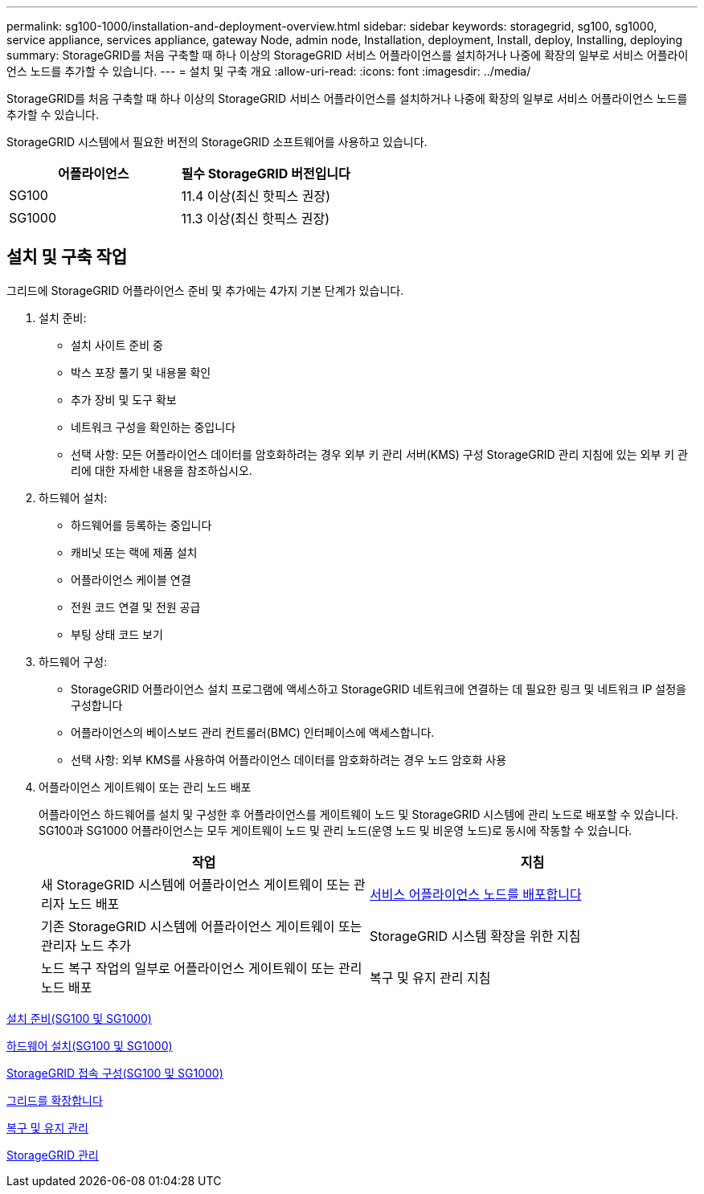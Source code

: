 ---
permalink: sg100-1000/installation-and-deployment-overview.html 
sidebar: sidebar 
keywords: storagegrid, sg100, sg1000, service appliance, services appliance, gateway Node, admin node, Installation, deployment, Install, deploy, Installing, deploying 
summary: StorageGRID를 처음 구축할 때 하나 이상의 StorageGRID 서비스 어플라이언스를 설치하거나 나중에 확장의 일부로 서비스 어플라이언스 노드를 추가할 수 있습니다. 
---
= 설치 및 구축 개요
:allow-uri-read: 
:icons: font
:imagesdir: ../media/


[role="lead"]
StorageGRID를 처음 구축할 때 하나 이상의 StorageGRID 서비스 어플라이언스를 설치하거나 나중에 확장의 일부로 서비스 어플라이언스 노드를 추가할 수 있습니다.

StorageGRID 시스템에서 필요한 버전의 StorageGRID 소프트웨어를 사용하고 있습니다.

|===
| 어플라이언스 | 필수 StorageGRID 버전입니다 


 a| 
SG100
 a| 
11.4 이상(최신 핫픽스 권장)



 a| 
SG1000
 a| 
11.3 이상(최신 핫픽스 권장)

|===


== 설치 및 구축 작업

그리드에 StorageGRID 어플라이언스 준비 및 추가에는 4가지 기본 단계가 있습니다.

. 설치 준비:
+
** 설치 사이트 준비 중
** 박스 포장 풀기 및 내용물 확인
** 추가 장비 및 도구 확보
** 네트워크 구성을 확인하는 중입니다
** 선택 사항: 모든 어플라이언스 데이터를 암호화하려는 경우 외부 키 관리 서버(KMS) 구성 StorageGRID 관리 지침에 있는 외부 키 관리에 대한 자세한 내용을 참조하십시오.


. 하드웨어 설치:
+
** 하드웨어를 등록하는 중입니다
** 캐비닛 또는 랙에 제품 설치
** 어플라이언스 케이블 연결
** 전원 코드 연결 및 전원 공급
** 부팅 상태 코드 보기


. 하드웨어 구성:
+
** StorageGRID 어플라이언스 설치 프로그램에 액세스하고 StorageGRID 네트워크에 연결하는 데 필요한 링크 및 네트워크 IP 설정을 구성합니다
** 어플라이언스의 베이스보드 관리 컨트롤러(BMC) 인터페이스에 액세스합니다.
** 선택 사항: 외부 KMS를 사용하여 어플라이언스 데이터를 암호화하려는 경우 노드 암호화 사용


. 어플라이언스 게이트웨이 또는 관리 노드 배포
+
어플라이언스 하드웨어를 설치 및 구성한 후 어플라이언스를 게이트웨이 노드 및 StorageGRID 시스템에 관리 노드로 배포할 수 있습니다. SG100과 SG1000 어플라이언스는 모두 게이트웨이 노드 및 관리 노드(운영 노드 및 비운영 노드)로 동시에 작동할 수 있습니다.

+
|===
| 작업 | 지침 


 a| 
새 StorageGRID 시스템에 어플라이언스 게이트웨이 또는 관리자 노드 배포
 a| 
xref:deploying-services-appliance-node.adoc[서비스 어플라이언스 노드를 배포합니다]



 a| 
기존 StorageGRID 시스템에 어플라이언스 게이트웨이 또는 관리자 노드 추가
 a| 
StorageGRID 시스템 확장을 위한 지침



 a| 
노드 복구 작업의 일부로 어플라이언스 게이트웨이 또는 관리 노드 배포
 a| 
복구 및 유지 관리 지침

|===


xref:preparing-for-installation-sg100-and-sg1000.adoc[설치 준비(SG100 및 SG1000)]

xref:installing-hardware-sg100-and-sg1000.adoc[하드웨어 설치(SG100 및 SG1000)]

xref:configuring-storagegrid-connections-sg100-and-sg1000.adoc[StorageGRID 접속 구성(SG100 및 SG1000)]

xref:../expand/index.adoc[그리드를 확장합니다]

xref:../maintain/index.adoc[복구 및 유지 관리]

xref:../admin/index.adoc[StorageGRID 관리]
